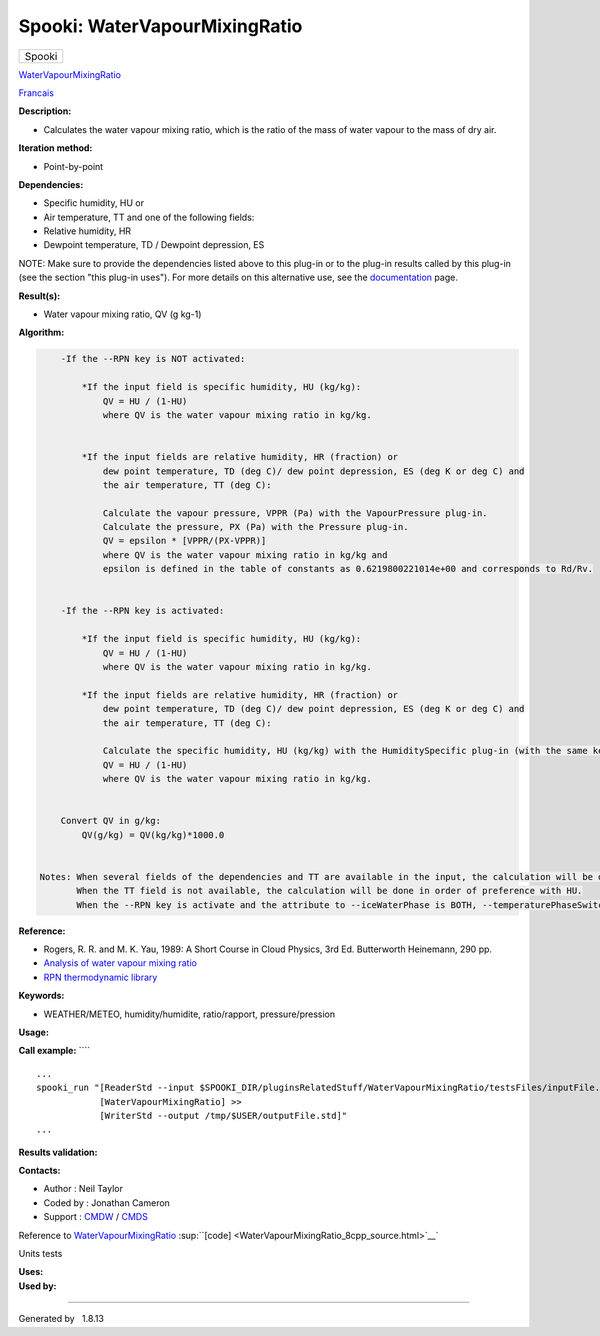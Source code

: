 ==============================
Spooki: WaterVapourMixingRatio
==============================

.. raw:: html

   <div id="top">

.. raw:: html

   <div id="titlearea">

+--------------------------------------------------------------------------+
| .. raw:: html                                                            |
|                                                                          |
|    <div id="projectname">                                                |
|                                                                          |
| Spooki                                                                   |
|                                                                          |
| .. raw:: html                                                            |
|                                                                          |
|    </div>                                                                |
+--------------------------------------------------------------------------+

.. raw:: html

   </div>

.. raw:: html

   <div id="main-nav">

.. raw:: html

   </div>

.. raw:: html

   <div id="MSearchSelectWindow"
   onmouseover="return searchBox.OnSearchSelectShow()"
   onmouseout="return searchBox.OnSearchSelectHide()"
   onkeydown="return searchBox.OnSearchSelectKey(event)">

.. raw:: html

   </div>

.. raw:: html

   <div id="MSearchResultsWindow">

.. raw:: html

   </div>

.. raw:: html

   </div>

.. raw:: html

   <div class="header">

.. raw:: html

   <div class="headertitle">

.. raw:: html

   <div class="title">

`WaterVapourMixingRatio <classWaterVapourMixingRatio.html>`__

.. raw:: html

   </div>

.. raw:: html

   </div>

.. raw:: html

   </div>

.. raw:: html

   <div class="contents">

.. raw:: html

   <div class="textblock">

`Francais <../../spooki_french_doc/html/pluginWaterVapourMixingRatio.html>`__

**Description:**

-  Calculates the water vapour mixing ratio, which is the ratio of the
   mass of water vapour to the mass of dry air.

**Iteration method:**

-  Point-by-point

**Dependencies:**

-  Specific humidity, HU or
-  Air temperature, TT and one of the following fields:
-  Relative humidity, HR
-  Dewpoint temperature, TD / Dewpoint depression, ES

NOTE: Make sure to provide the dependencies listed above to this plug-in
or to the plug-in results called by this plug-in (see the section "this
plug-in uses"). For more details on this alternative use, see the
`documentation <https://wiki.cmc.ec.gc.ca/wiki/Spooki/en/Documentation/General_system_description#How_does_it_work.3F>`__
page.

**Result(s):**

-  Water vapour mixing ratio, QV (g kg-1)

**Algorithm:**

.. code:: fragment

        -If the --RPN key is NOT activated:

            *If the input field is specific humidity, HU (kg/kg):
                QV = HU / (1-HU)
                where QV is the water vapour mixing ratio in kg/kg.


            *If the input fields are relative humidity, HR (fraction) or
                dew point temperature, TD (deg C)/ dew point depression, ES (deg K or deg C) and
                the air temperature, TT (deg C):

                Calculate the vapour pressure, VPPR (Pa) with the VapourPressure plug-in.
                Calculate the pressure, PX (Pa) with the Pressure plug-in.
                QV = epsilon * [VPPR/(PX-VPPR)]
                where QV is the water vapour mixing ratio in kg/kg and
                epsilon is defined in the table of constants as 0.6219800221014e+00 and corresponds to Rd/Rv.


        -If the --RPN key is activated:

            *If the input field is specific humidity, HU (kg/kg):
                QV = HU / (1-HU)
                where QV is the water vapour mixing ratio in kg/kg.

            *If the input fields are relative humidity, HR (fraction) or
                dew point temperature, TD (deg C)/ dew point depression, ES (deg K or deg C) and
                the air temperature, TT (deg C):

                Calculate the specific humidity, HU (kg/kg) with the HumiditySpecific plug-in (with the same keys as their arguments)
                QV = HU / (1-HU)
                where QV is the water vapour mixing ratio in kg/kg.


        Convert QV in g/kg:
            QV(g/kg) = QV(kg/kg)*1000.0


    Notes: When several fields of the dependencies and TT are available in the input, the calculation will be done with the field that has the most number of levels in common with TT, in order of preference (in case of equality) with HU followed by HR and finally ES/TD.
           When the TT field is not available, the calculation will be done in order of preference with HU.
           When the --RPN key is activate and the attribute to --iceWaterPhase is BOTH, --temperaturePhaseSwitch is no accepted and 273.16K (the triple point of water) is assigned to the sesahu.ftn90 and shrahu.ftn90 functions which are called by the HumiditySpecific plug-in.

**Reference:**

-  Rogers, R. R. and M. K. Yau, 1989: A Short Course in Cloud Physics,
   3rd Ed. Butterworth Heinemann, 290 pp.
-  `Analysis of water vapour mixing
   ratio <https://wiki.cmc.ec.gc.ca/wiki/RPT/en/Analysis_of_water_vapour_mixing_ratio>`__
-  `RPN thermodynamic
   library <https://wiki.cmc.ec.gc.ca/images/6/60/Tdpack2011.pdf%20>`__

**Keywords:**

-  WEATHER/METEO, humidity/humidite, ratio/rapport, pressure/pression

**Usage:**

**Call example:** ````

::

        ...
        spooki_run "[ReaderStd --input $SPOOKI_DIR/pluginsRelatedStuff/WaterVapourMixingRatio/testsFiles/inputFile.std] >>
                    [WaterVapourMixingRatio] >>
                    [WriterStd --output /tmp/$USER/outputFile.std]"
        ...

**Results validation:**

**Contacts:**

-  Author : Neil Taylor
-  Coded by : Jonathan Cameron
-  Support : `CMDW <https://wiki.cmc.ec.gc.ca/wiki/CMDW>`__ /
   `CMDS <https://wiki.cmc.ec.gc.ca/wiki/CMDS>`__

Reference to
`WaterVapourMixingRatio <classWaterVapourMixingRatio.html>`__
:sup:``[code] <WaterVapourMixingRatio_8cpp_source.html>`__`

Units tests

| **Uses:**

| **Used by:**

.. raw:: html

   </div>

.. raw:: html

   </div>

--------------

Generated by  |doxygen| 1.8.13

.. |doxygen| image:: doxygen.png
   :class: footer
   :target: http://www.doxygen.org/index.html
